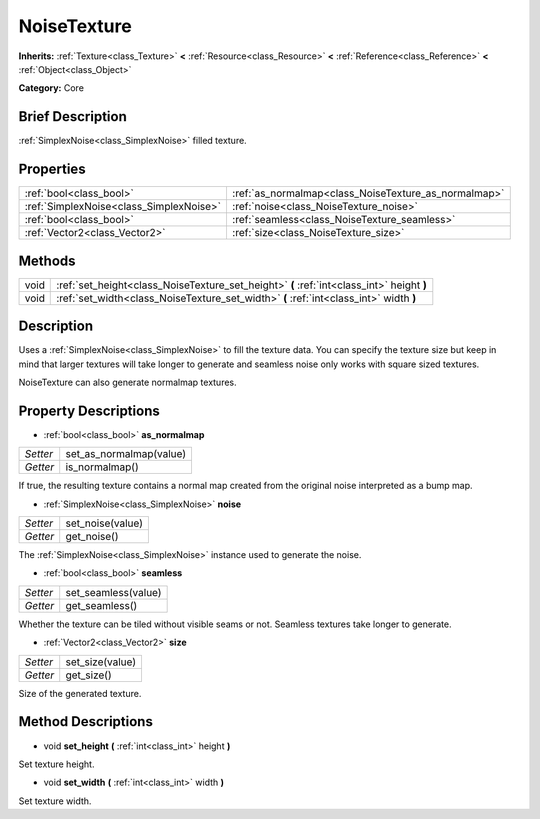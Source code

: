 .. Generated automatically by doc/tools/makerst.py in Godot's source tree.
.. DO NOT EDIT THIS FILE, but the NoiseTexture.xml source instead.
.. The source is found in doc/classes or modules/<name>/doc_classes.

.. _class_NoiseTexture:

NoiseTexture
============

**Inherits:** :ref:`Texture<class_Texture>` **<** :ref:`Resource<class_Resource>` **<** :ref:`Reference<class_Reference>` **<** :ref:`Object<class_Object>`

**Category:** Core

Brief Description
-----------------

:ref:`SimplexNoise<class_SimplexNoise>` filled texture.

Properties
----------

+-----------------------------------------+------------------------------------------------------+
| :ref:`bool<class_bool>`                 | :ref:`as_normalmap<class_NoiseTexture_as_normalmap>` |
+-----------------------------------------+------------------------------------------------------+
| :ref:`SimplexNoise<class_SimplexNoise>` | :ref:`noise<class_NoiseTexture_noise>`               |
+-----------------------------------------+------------------------------------------------------+
| :ref:`bool<class_bool>`                 | :ref:`seamless<class_NoiseTexture_seamless>`         |
+-----------------------------------------+------------------------------------------------------+
| :ref:`Vector2<class_Vector2>`           | :ref:`size<class_NoiseTexture_size>`                 |
+-----------------------------------------+------------------------------------------------------+

Methods
-------

+-------+-------------------------------------------------------------------------------------------+
| void  | :ref:`set_height<class_NoiseTexture_set_height>` **(** :ref:`int<class_int>` height **)** |
+-------+-------------------------------------------------------------------------------------------+
| void  | :ref:`set_width<class_NoiseTexture_set_width>` **(** :ref:`int<class_int>` width **)**    |
+-------+-------------------------------------------------------------------------------------------+

Description
-----------

Uses a :ref:`SimplexNoise<class_SimplexNoise>` to fill the texture data. You can specify the texture size but keep in mind that larger textures will take longer to generate and seamless noise only works with square sized textures.

NoiseTexture can also generate normalmap textures.

Property Descriptions
---------------------

.. _class_NoiseTexture_as_normalmap:

- :ref:`bool<class_bool>` **as_normalmap**

+----------+-------------------------+
| *Setter* | set_as_normalmap(value) |
+----------+-------------------------+
| *Getter* | is_normalmap()          |
+----------+-------------------------+

If true, the resulting texture contains a normal map created from the original noise interpreted as a bump map.

.. _class_NoiseTexture_noise:

- :ref:`SimplexNoise<class_SimplexNoise>` **noise**

+----------+------------------+
| *Setter* | set_noise(value) |
+----------+------------------+
| *Getter* | get_noise()      |
+----------+------------------+

The :ref:`SimplexNoise<class_SimplexNoise>` instance used to generate the noise.

.. _class_NoiseTexture_seamless:

- :ref:`bool<class_bool>` **seamless**

+----------+---------------------+
| *Setter* | set_seamless(value) |
+----------+---------------------+
| *Getter* | get_seamless()      |
+----------+---------------------+

Whether the texture can be tiled without visible seams or not. Seamless textures take longer to generate.

.. _class_NoiseTexture_size:

- :ref:`Vector2<class_Vector2>` **size**

+----------+-----------------+
| *Setter* | set_size(value) |
+----------+-----------------+
| *Getter* | get_size()      |
+----------+-----------------+

Size of the generated texture.

Method Descriptions
-------------------

.. _class_NoiseTexture_set_height:

- void **set_height** **(** :ref:`int<class_int>` height **)**

Set texture height.

.. _class_NoiseTexture_set_width:

- void **set_width** **(** :ref:`int<class_int>` width **)**

Set texture width.


